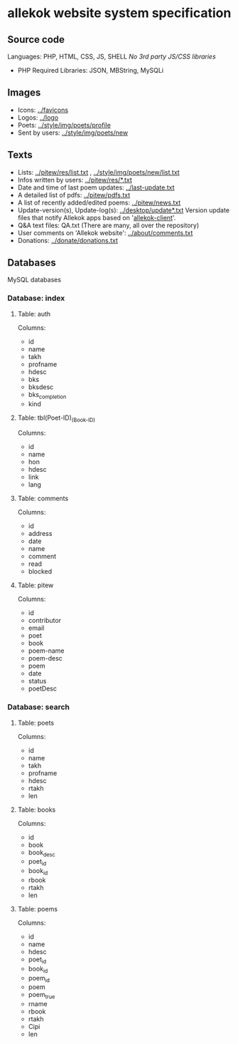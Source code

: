 * allekok website system specification
** Source code
Languages: PHP, HTML, CSS, JS, SHELL
/No 3rd party JS/CSS libraries/
- PHP
  Required Libraries: JSON, MBString, MySQLi
** Images
- Icons: [[../favicon][../favicons]]
- Logos: [[../logo][../logo]]
- Poets: [[../style/img/poets/profile/][../style/img/poets/profile]]
- Sent by users: [[../style/img/poets/new][../style/img/poets/new]]
** Texts
- Lists: [[../pitew/res/list.txt][../pitew/res/list.txt]] , [[../style/img/poets/new/list.txt][../style/img/poets/new/list.txt]]
- Infos written by users: [[../pitew/res/][../pitew/res/*.txt]]
- Date and time of last poem updates: [[../last-update.txt][../last-update.txt]]
- A detailed list of pdfs: [[../pitew/pdfs.txt][../pitew/pdfs.txt]]
- A list of recently added/edited poems: [[../pitew/news.txt][../pitew/news.txt]]
- Update-version(s), Update-log(s): [[../desktop/update/][../desktop/update*.txt]]
  Version update files that notify Allekok apps based on '[[https://github.com/allekok/allekok-client][allekok-client]]'.
- Q&A text files: QA.txt (There are many, all over the repository)
- User comments on 'Allekok website': [[../about/comments.txt][../about/comments.txt]]
- Donations: [[../donate/donations.txt][../donate/donations.txt]]
** Databases
   MySQL databases
*** Database: index
**** Table: auth
Columns:
- id
- name
- takh
- profname
- hdesc
- bks
- bksdesc
- bks_completion
- kind
**** Table: tbl(Poet-ID)_(Book-ID)
Columns:
- id
- name
- hon
- hdesc
- link
- lang
**** Table: comments
Columns:
- id
- address
- date
- name
- comment
- read
- blocked
**** Table: pitew
Columns:
- id
- contributor
- email
- poet
- book
- poem-name
- poem-desc
- poem
- date
- status
- poetDesc
*** Database: search
**** Table: poets
Columns:
- id
- name
- takh
- profname
- hdesc
- rtakh
- len
**** Table: books
Columns:
- id
- book
- book_desc
- poet_id
- book_id
- rbook
- rtakh
- len
**** Table: poems
Columns:
- id
- name
- hdesc
- poet_id
- book_id
- poem_id
- poem
- poem_true
- rname
- rbook
- rtakh
- Cipi
- len
